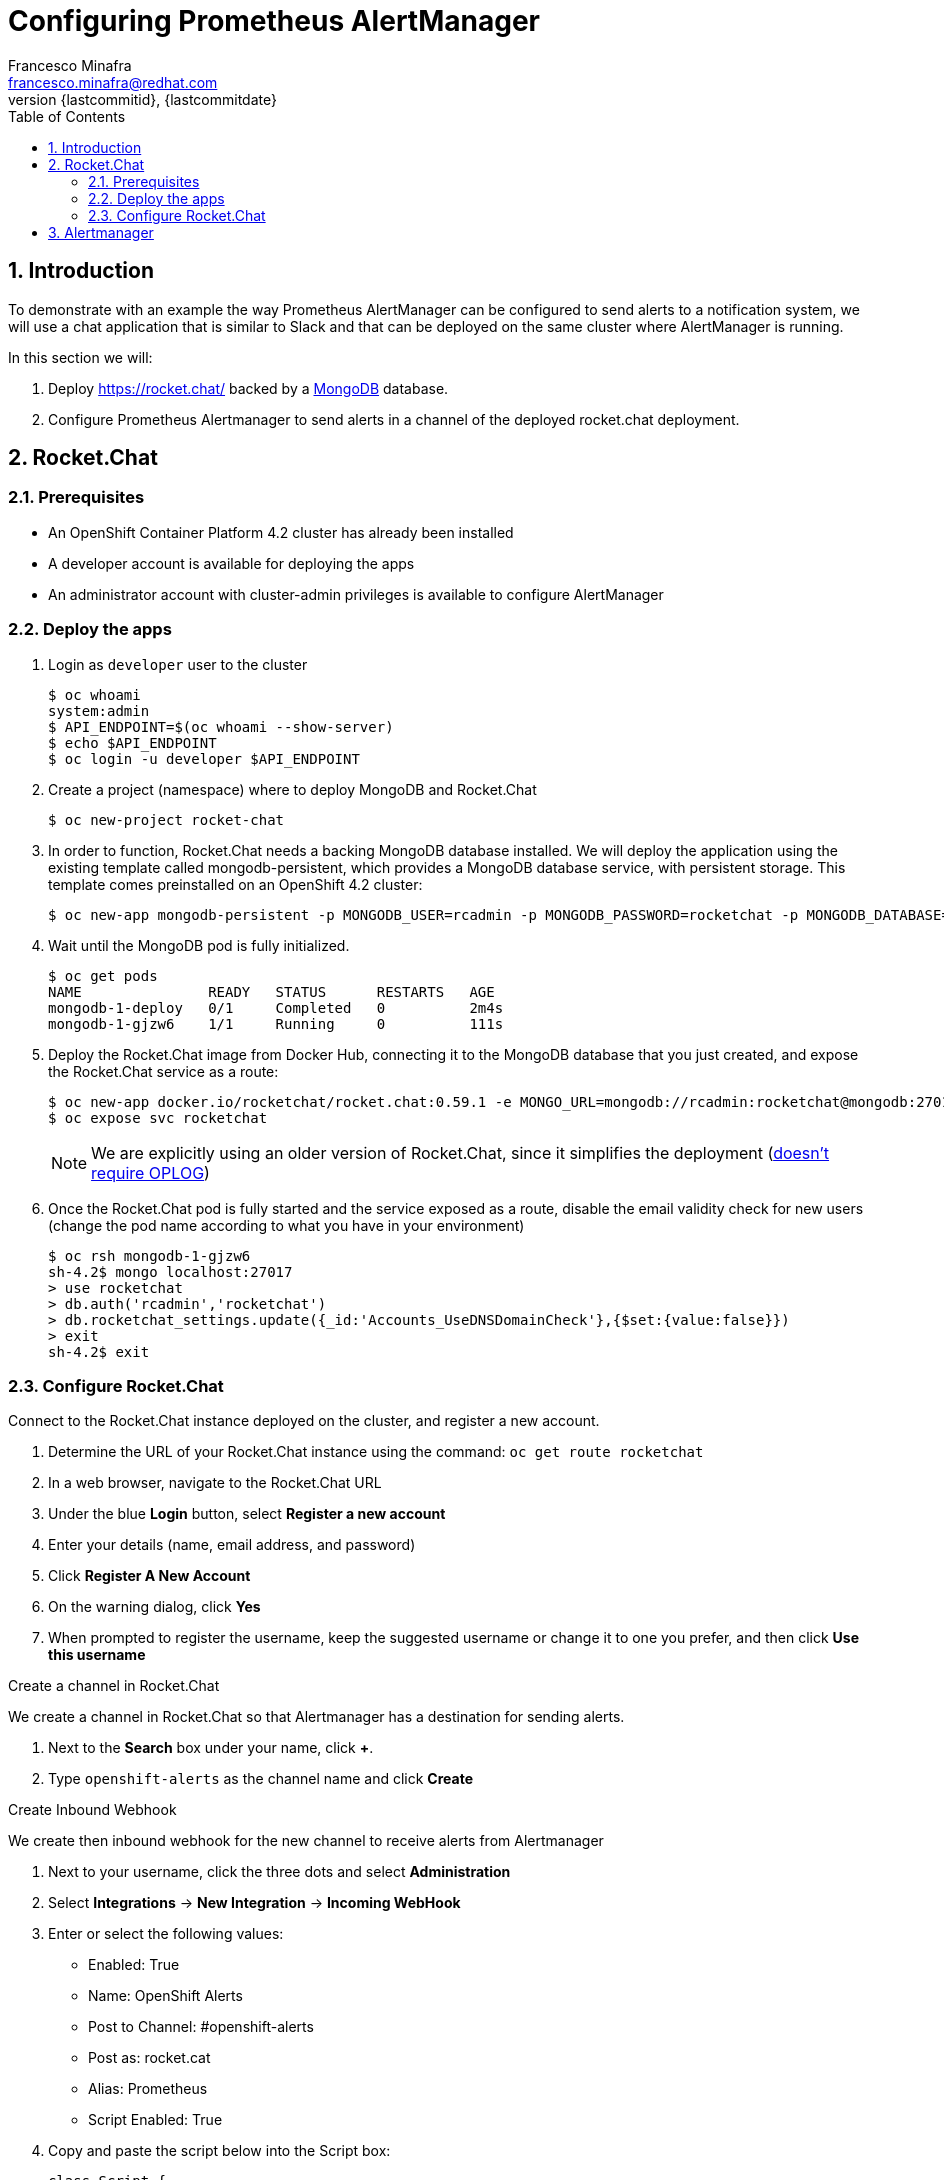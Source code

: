 = Configuring Prometheus AlertManager
Francesco Minafra <francesco.minafra@redhat.com>
:revnumber: {lastcommitid}
:revdate: {lastcommitdate}
:data-uri:
:toc: left
:source-highlighter: rouge
:icons: font
:stylesdir: ../stylesheets
:stylesheet: colony.css
// :stylesheet: asciidoctor.css

:sectnums:

== Introduction

To demonstrate with an example the way Prometheus AlertManager can be configured
to send alerts to a notification system, we will use a chat application that is
similar to Slack and that can be deployed on the same cluster where AlertManager
is running.

In this section we will:

. Deploy https://rocket.chat/ backed by a https://github.com/sclorg/mongodb-container[MongoDB] database.
. Configure Prometheus Alertmanager to send alerts in a channel of the deployed rocket.chat deployment.

== Rocket.Chat

=== Prerequisites

* An OpenShift Container Platform 4.2 cluster has already been
installed
* A developer account is available for deploying the apps
* An administrator account with cluster-admin privileges is available to configure
AlertManager

=== Deploy the apps

. Login as `developer` user to the cluster
+
[source%nowrap,sh]
----
$ oc whoami
system:admin
$ API_ENDPOINT=$(oc whoami --show-server)
$ echo $API_ENDPOINT
$ oc login -u developer $API_ENDPOINT
----
+
. Create a project (namespace) where to deploy MongoDB and Rocket.Chat
+
[source%nowrap,sh]
----
$ oc new-project rocket-chat
----
+
. In order to function, Rocket.Chat needs a backing MongoDB database installed.
We will deploy the application using the existing template called mongodb-persistent,
which provides a MongoDB database service, with persistent storage. This template
comes preinstalled on an OpenShift 4.2 cluster:
+
[source%nowrap,sh]
----
$ oc new-app mongodb-persistent -p MONGODB_USER=rcadmin -p MONGODB_PASSWORD=rocketchat -p MONGODB_DATABASE=rocketchat -p VOLUME_CAPACITY=4Gi
----
+
. Wait until the MongoDB pod is fully initialized.
+
[source%nowrap,sh]
----
$ oc get pods
NAME               READY   STATUS      RESTARTS   AGE
mongodb-1-deploy   0/1     Completed   0          2m4s
mongodb-1-gjzw6    1/1     Running     0          111s
----
+
. Deploy the Rocket.Chat image from Docker Hub, connecting it to the MongoDB
database that you just created, and expose the Rocket.Chat service as a route:
+
[source%nowrap,sh]
----
$ oc new-app docker.io/rocketchat/rocket.chat:0.59.1 -e MONGO_URL=mongodb://rcadmin:rocketchat@mongodb:27017/rocketchat
$ oc expose svc rocketchat
----
+
[NOTE]
====
We are explicitly using an older version of Rocket.Chat, since it simplifies the
deployment (https://github.com/RocketChat/Rocket.Chat/pull/14227[doesn't require OPLOG])
====
+
. Once the Rocket.Chat pod is fully started and the service exposed as a route,
disable the email validity check for new users (change the pod name according to
  what you have in your environment)
+
[source%nowrap,sh]
----
$ oc rsh mongodb-1-gjzw6
sh-4.2$ mongo localhost:27017
> use rocketchat
> db.auth('rcadmin','rocketchat')
> db.rocketchat_settings.update({_id:'Accounts_UseDNSDomainCheck'},{$set:{value:false}})
> exit
sh-4.2$ exit
----

=== Configure Rocket.Chat

.Connect to the Rocket.Chat instance deployed on the cluster, and register a new account.

. Determine the URL of your Rocket.Chat instance using the command: `oc get route rocketchat`
. In a web browser, navigate to the Rocket.Chat URL
. Under the blue *Login* button, select *Register a new account*
. Enter your details (name, email address, and password)
. Click *Register A New Account*
. On the warning dialog, click *Yes*
. When prompted to register the username, keep the suggested username or change
it to one you prefer, and then click *Use this username*

.Create a channel in Rocket.Chat

We create a channel in Rocket.Chat so that Alertmanager has a destination for
sending alerts.

. Next to the *Search* box under your name, click *+*.
. Type `openshift-alerts` as the channel name and click *Create*

.Create Inbound Webhook

We create then inbound webhook for the new channel to receive alerts from Alertmanager

. Next to your username, click the three dots and select *Administration*
. Select *Integrations* -> *New Integration* -> *Incoming WebHook*
. Enter or select the following values:
* Enabled: True
* Name: OpenShift Alerts
* Post to Channel: #openshift-alerts
* Post as: rocket.cat
* Alias: Prometheus
* Script Enabled: True
. Copy and paste the script below into the Script box:
+
[source%nowrap,javascript]
----
class Script {
  process_incoming_request({
    request
  }) {
    var alertColor = "warning";
    var alertKind  = "UNDEFINED";

    if (request.content.status == "resolved") {
      alertColor = "good";
      alertKind  = "RESOLVED"
    } else if (request.content.status == "firing") {
      alertColor = "danger";
      alertKind  = "PROBLEM"
    }
    console.log(request.content);

    let finFields = [];
    for (i = 0; i < request.content.alerts.length; i++) {
      var endVal = request.content.alerts[i];
      var elem = {
        title: alertKind + ": " + endVal.labels.alertname,
        value: "Instance: " + endVal.labels.instance + "; " + "Description: " + endVal.annotations.description + "; " + "Summary: " + endVal.annotations.summary,
        short: false
      };

      finFields.push(elem);
    }
    return {
      content: {
        username: "Alertmanager",
        attachments: [{
          color: alertColor,
          title_link: request.content.externalURL,
          title: "Prometheus notification",
          fields: finFields,
        }]
      }
    };

    return {
      error: {
        success: false,
        message: 'Error accepting Web Hook'
      }
    };
  }
}
----
+
. Click Save Changes
. Copy the webhook URL to use later in configuring Alertmanager
* This field appears only after clicking Save Changes
* It should look similar to:
+
[source%nowrap,text]
----
http://rocketchat-rocket-chat.apps.ocp4cluster.example.com/hooks/yozbsYLP7GEDAsYRf/8xbtphm8M3q5Yh4DJcfH3pdKBd27wMBN9W65GHjZZjzG8jtL
----
+
. Next to Administration, click the X and return to the chat window
. From a shell prompt, test that your webhook is working by sending an example
JSON payload to Rocket.Chat, replacing <WEBHOOK_URL> with the URL you copied earlier
+
[source%nowrap,sh]
----
curl -X POST -H 'Content-Type: application/json' --data '{"alerts": [{"status": "testing", "labels": {"alertname": "alert_test", "instance": "instance.my.test.cluster" },   "annotations": { "description": "Alert Test Description",      "summary": "Alert Test Summary" } }]}' <WEBHOOK_URL>
----
* Expect to receive an alert message in your Rocket.Chat channel.

== Alertmanager

We configure Alertmanager to publish alerts to Rocket.Chat using the webhook
configured in the previous section.

. Check that you are logged in as administrator on the cluster:
+
[source%nowrap,sh]
----
$ oc login -u administrator $API_ENDPOINT
----
+
. Change to the `openshift-monitoring` project:
+
[source%nowrap,sh]
----
$ oc project openshift-monitoring
----
+
. Run `oc get all` and find *Alertmanager* among the project resources
* Expect to see three pods numbered from 0 to 2, which means that they are parts of a stateful set.
+
[source%nowrap,sh]
----
$ oc get all
NAME                                              READY   STATUS    RESTARTS   AGE
pod/alertmanager-main-0                           3/3     Running   0          21h
pod/alertmanager-main-1                           3/3     Running   0          21h
pod/alertmanager-main-2                           3/3     Running   0          21h
...
NAME                                  TYPE        CLUSTER-IP       EXTERNAL-IP   PORT(S)                      AGE
service/alertmanager-main             ClusterIP   172.30.50.77     <none>        9094/TCP                     27h
service/alertmanager-operated         ClusterIP   None             <none>        9093/TCP,9094/TCP,9094/UDP   27h
...
NAME                                 READY   AGE
statefulset.apps/alertmanager-main   3/3     27h
...
NAME                                         HOST/PORT                                                                PATH   SERVICES            PORT    TERMINATION          WILDCARD
route.route.openshift.io/alertmanager-main   alertmanager-main-openshift-monitoring.apps.ocp4cluster.example.com             alertmanager-main   web     reencrypt/Redirect   None
----
+
. Decode the `alertmanager.yaml` configuration file and study the default configuration:
+
[NOTE]
====
Alertmanager’s configuration is in the `alertmanager.yaml` configuration file,
which is base64-encoded and stored in a secret called `alertmanager-main`. You
can see the secret by running `oc get secret alertmanager-main`.
====
+
[source%nowrap,sh]
----
$ oc get secret alertmanager-main -o jsonpath='{.data.alertmanager\.yaml}' | base64 -d
----
+
.Sample Output
[source%nowrap,sh]
----
"global":
  "resolve_timeout": "5m"
"receivers":
- "name": "null"
"route":
  "group_by":
  - "job"
  "group_interval": "5m"
  "group_wait": "30s"
  "receiver": "null"
  "repeat_interval": "12h"
  "routes":
  - "match":
      "alertname": "Watchdog"
    "receiver": "null"
----
+
. Replace this configuration with your own, which includes your Rocket.Chat webhook:
* In your favorite editor, create a file called `alertmanager.yaml` and enter the following:
+
[source%nowrap,sh]
----
global:
  resolve_timeout: '5m'

receivers:
- name: 'webhook'
  webhook_configs:
  - send_resolved: true
    url: 'http://rocketchat-rocket-chat.apps.ocp4cluster.example.com/hooks/yozbsYLP7GEDAsYRf/8xbtphm8M3q5Yh4DJcfH3pdKBd27wMBN9W65GHjZZjzG8jtL'

# The root route on which each incoming alert enters.
route:
  # The root route must not have any matchers as it is the entry point for
  # all alerts. It needs to have a receiver configured so alerts that do not
  # match any of the sub-routes are sent to someone.
  receiver: 'webhook'

  # The labels by which incoming alerts are grouped together. For example,
  # multiple alerts coming in for cluster=A and alertname=LatencyHigh would
  # be batched into a single group.
  group_by: ['alertname', 'cluster']

  # When the first notification was sent, wait 'group_interval' to send a batch
  # of new alerts that started firing for that group.
  group_interval: 5m

  # When a new group of alerts is created by an incoming alert, wait at
  # least 'group_wait' to send the initial notification.
  # This way ensures that you get multiple alerts for the same group that start
  # firing shortly after another are batched together on the first
  # notification.
  group_wait: 30s

  # If an alert has successfully been sent, wait 'repeat_interval' to
  # resend them.
  repeat_interval: 3h
----
+
. Replace the default secret with your own:
+
[source%nowrap,sh]
----
$ oc create secret generic alertmanager-main --from-file=alertmanager.yaml --dry-run -o yaml | oc replace -f -
----
+
. Restart the stateful set:
+
[source%nowrap,sh]
----
$ oc patch statefulset alertmanager-main -p '{"spec":{"updateStrategy":{"type":"RollingUpdate"}}}'
$ oc delete pod -l app=alertmanager
----
+
[NOTE]
====
If you want to use other notification mechanisms such as email, PagerDuty, or
Slack, you need to update the configuration map with the correct configuration,
as documented in the https://prometheus.io/docs/alerting/configuration[Prometheus configuration page].
====
